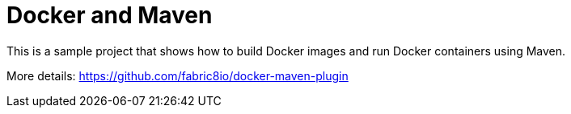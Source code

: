 = Docker and Maven

This is a sample project that shows how to build Docker images and run Docker containers using Maven.

More details: https://github.com/fabric8io/docker-maven-plugin

